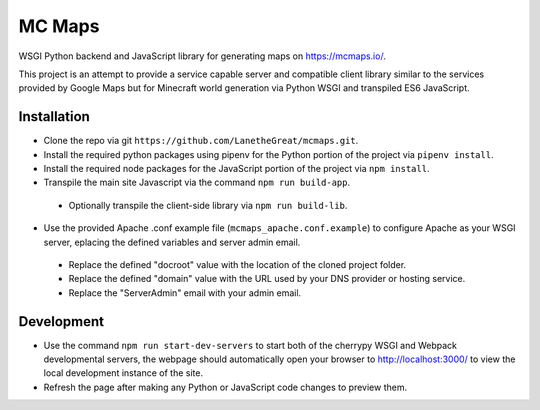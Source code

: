 =======
MC Maps
=======

WSGI Python backend and JavaScript library for generating maps on https://mcmaps.io/.

This project is an attempt to provide a service capable server and compatible client library similar to the services provided by Google Maps but for Minecraft world generation via Python WSGI and transpiled ES6 JavaScript.

Installation
------------

* Clone the repo via git ``https://github.com/LanetheGreat/mcmaps.git``.
* Install the required python packages using pipenv for the Python portion of the project via ``pipenv install``.
* Install the required node packages for the JavaScript portion of the project via ``npm install``.
* Transpile the main site Javascript via the command ``npm run build-app``.

 - Optionally transpile the client-side library via ``npm run build-lib``.

* Use the provided Apache .conf example file (``mcmaps_apache.conf.example``) to configure Apache as your WSGI server, eplacing the defined variables and server admin email.

 - Replace the defined "docroot" value with the location of the cloned project folder.
 - Replace the defined "domain" value with the URL used by your DNS provider or hosting service.
 - Replace the "ServerAdmin" email with your admin email.

Development
-----------

* Use the command ``npm run start-dev-servers`` to start both of the cherrypy WSGI and Webpack developmental servers, the webpage should automatically open your browser to http://localhost:3000/ to view the local development instance of the site.
* Refresh the page after making any Python or JavaScript code changes to preview them.
